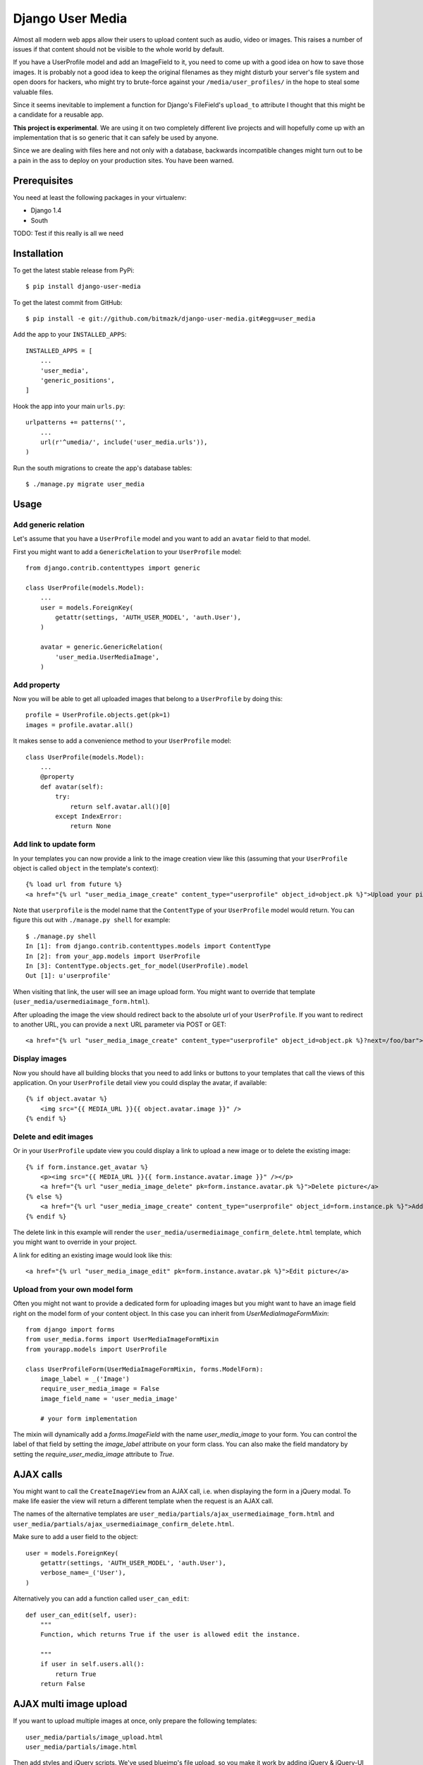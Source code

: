 Django User Media
=================

Almost all modern web apps allow their users to upload content such as audio,
video or images. This raises a number of issues if that content should not be
visible to the whole world by default.

If you have a UserProfile model and add an ImageField to it, you need to
come up with a good idea on how to save those images. It is probably not a good
idea to keep the original filenames as they might disturb your server's file
system and open doors for hackers, who might try to brute-force against your
``/media/user_profiles/`` in the hope to steal some valuable files.

Since it seems inevitable to implement a function for Django's FileField's
``upload_to`` attribute I thought that this might be a candidate for a reusable
app.

**This project is experimental**. We are using it on two completely different
live projects and will hopefully come up with an implementation that is so
generic that it can safely be used by anyone.

Since we are dealing with files here and not only with a database, backwards
incompatible changes might turn out to be a pain in the ass to deploy on your
production sites. You have been warned.


Prerequisites
-------------

You need at least the following packages in your virtualenv:

* Django 1.4
* South

TODO: Test if this really is all we need


Installation
------------

To get the latest stable release from PyPi::

    $ pip install django-user-media

To get the latest commit from GitHub::

    $ pip install -e git://github.com/bitmazk/django-user-media.git#egg=user_media

Add the app to your ``INSTALLED_APPS``::

    INSTALLED_APPS = [
        ...
        'user_media',
        'generic_positions',
    ]

Hook the app into your main ``urls.py``::

    urlpatterns += patterns('',
        ...
        url(r'^umedia/', include('user_media.urls')),
    )

Run the south migrations to create the app's database tables::

    $ ./manage.py migrate user_media


Usage
-----


Add generic relation
++++++++++++++++++++

Let's assume that you have a ``UserProfile`` model and you want to add an
``avatar`` field to that model.

First you might want to add a ``GenericRelation`` to your ``UserProfile``
model::

    from django.contrib.contenttypes import generic

    class UserProfile(models.Model):
        ...
        user = models.ForeignKey(
            getattr(settings, 'AUTH_USER_MODEL', 'auth.User'),
        )

        avatar = generic.GenericRelation(
            'user_media.UserMediaImage',
        )


Add property
++++++++++++

Now you will be able to get all uploaded images that belong to a
``UserProfile`` by doing this::

    profile = UserProfile.objects.get(pk=1)
    images = profile.avatar.all()

It makes sense to add a convenience method to your ``UserProfile`` model::

    class UserProfile(models.Model):
        ...
        @property
        def avatar(self):
            try:
                return self.avatar.all()[0]
            except IndexError:
                return None


Add link to update form
+++++++++++++++++++++++

In your templates you can now provide a link to the image creation view like
this (assuming that your ``UserProfile`` object is called ``object`` in the
template's context)::

    {% load url from future %}
    <a href="{% url "user_media_image_create" content_type="userprofile" object_id=object.pk %}">Upload your picture</a>

Note that ``userprofile`` is the model name that the ``ContentType`` of your
``UserProfile`` model would return. You can figure this out with ``./manage.py
shell`` for example::

    $ ./manage.py shell
    In [1]: from django.contrib.contenttypes.models import ContentType
    In [2]: from your_app.models import UserProfile
    In [3]: ContentType.objects.get_for_model(UserProfile).model
    Out [1]: u'userprofile'

When visiting that link, the user will see an image upload form. You might
want to override that template (``user_media/usermediaimage_form.html``).

After uploading the image the view should redirect back to the absolute url
of your ``UserProfile``. If you want to redirect to another URL, you can
provide a ``next`` URL parameter via POST or GET::

        <a href="{% url "user_media_image_create" content_type="userprofile" object_id=object.pk %}?next=/foo/bar">Upload your picture</a>


Display images
++++++++++++++

Now you should have all building blocks that you need to add links or buttons
to your templates that call the views of this application. On your
``UserProfile`` detail view you could display the avatar, if available::

    {% if object.avatar %}
        <img src="{{ MEDIA_URL }}{{ object.avatar.image }}" />
    {% endif %}


Delete and edit images
++++++++++++++++++++++

Or in your ``UserProfile`` update view you could display a link to upload a
new image or to delete the existing image::

    {% if form.instance.get_avatar %}
        <p><img src="{{ MEDIA_URL }}{{ form.instance.avatar.image }}" /></p>
        <a href="{% url "user_media_image_delete" pk=form.instance.avatar.pk %}">Delete picture</a>
    {% else %}
        <a href="{% url "user_media_image_create" content_type="userprofile" object_id=form.instance.pk %}">Add profile picture</a>
    {% endif %}

The delete link in this example will render the
``user_media/usermediaimage_confirm_delete.html`` template, which you might
want to override in your project.

A link for editing an existing image would look like this::

        <a href="{% url "user_media_image_edit" pk=form.instance.avatar.pk %}">Edit picture</a>


Upload from your own model form
+++++++++++++++++++++++++++++++

Often you might not want to provide a dedicated form for uploading images but
you might want to have an image field right on the model form of your content
object. In this case you can inherit from `UserMediaImageFormMixin`::

    from django import forms
    from user_media.forms import UserMediaImageFormMixin
    from yourapp.models import UserProfile

    class UserProfileForm(UserMediaImageFormMixin, forms.ModelForm):
        image_label = _('Image')
        require_user_media_image = False
        image_field_name = 'user_media_image'

        # your form implementation

The mixin will dynamically add a `forms.ImageField` with the name
`user_media_image` to your form. You can control the label of that field by
setting the `image_label` attribute on your form class. You can also make the
field mandatory by setting the `require_user_media_image` attribute to `True`.

AJAX calls
----------

You might want to call the ``CreateImageView`` from an AJAX call, i.e. when
displaying the form in a jQuery modal. To make life easier the view will
return a different template when the request is an AJAX call.

The names of the alternative templates are
``user_media/partials/ajax_usermediaimage_form.html`` and
``user_media/partials/ajax_usermediaimage_confirm_delete.html``.

Make sure to add a user field to the object::

    user = models.ForeignKey(
        getattr(settings, 'AUTH_USER_MODEL', 'auth.User'),
        verbose_name=_('User'),
    )

Alternatively you can add a function called ``user_can_edit``: ::

    def user_can_edit(self, user):
        """
        Function, which returns True if the user is allowed edit the instance.

        """
        if user in self.users.all():
            return True
        return False


AJAX multi image upload
-----------------------

If you want to upload multiple images at once, only prepare the following
templates::

    user_media/partials/image_upload.html
    user_media/partials/image.html

Then add styles and jQuery scripts. We've used blueimp's file upload, so you
make it work by adding jQuery & jQuery-UI plus the scripts in::

    user_media/partials/image_upload_scripts.html

Now include the form::

    {% include "user_media/partials/image_upload.html" with object=request.user.get_profile maximum='5' mode="multiple" c_type="profile" %}

You can limit the maximum upload by using the following setting::

    USER_MEDIA_UPLOAD_MAXIMUM = 5


AJAX single image upload
------------------------

You can also combine single and multiple uploads. Just use the templates and
add the wanted variables::

    {% include "user_media/partials/image_upload.html" with object=request.user.get_profile field='logo' mode="single" show_main_thumb="True" %}

Extra classes for newly loaded image
------------------------------------

If you are using the single image upload, your newly uploaded image will be
replace the current img-element in your `userMediaImageUploaded`-element.
Sometimes you might have special CSS classes on your images and you might want
to add those classes again to the img that has just been added to the DOM.
In order to define the classes that should be added to newly loaded images,
just add the `data-img-class="myclass1 myclass2"` attribute to the element that
has the `userMediaImageUploaded` class.

jQuery image cropping
---------------------

You can easily add a frontend image cropping. First of all, add a new thumbnail
processor ``user_media.processors.crop_box``::

    THUMBNAIL_PROCESSORS = (
        'user_media.processors.crop_box',
        ...
        'easy_thumbnails.processors.colorspace',
        'easy_thumbnails.processors.autocrop',
        'easy_thumbnails.processors.scale_and_crop',
        'easy_thumbnails.processors.filters',
    )

Then add the cropping template and the relevant js libraries::

    {% include "user_media/partials/crop.html" %}

    <script src="{% static "django_libs/js/getcookie.js" %}"></script>
    <script src="{% static "user_media/js/libs/jquery.Jcrop.js" %}"></script>

You can modify the settings by overwriting the input fields in ``crop.html``.

Check out: http://deepliquid.com/content/Jcrop.html

Now, if a user clicks on ``Select another cutout``, the original image will be
pushed into the crop area, where the user is able to select a frame. If she
then saves the cropped area, the coordinates will be saved to the
``UserMediaImage`` instance.

By using the new thumbnail processor it's easy to use this coordinates to
generate thumbnails::

    {% thumbnail image.image image.small_size box=image.box_coordinates %}


Settings
--------

USER_MEDIA_THUMB_SIZE_SMALL
+++++++++++++++++++++++++++

Default: (95, 95)

Size of the small auto-generated thumbnails, which are processed after
upload/cropping.


USER_MEDIA_THUMB_SIZE_LARGE
+++++++++++++++++++++++++++

Default: (150, 150)

Size of the large auto-generated thumbnails, which are processed after
upload/cropping.


USER_MEDIA_UPLOAD_MAXIMUM
+++++++++++++++++++++++++

Default: 3

Amount of images to be uploaded at a maximum.


Contribute
----------

If you want to contribute to this project, please perform the following steps::

    # Fork this repository
    # Clone your fork
    $ mkvirtualenv -p python2.7 django-user-media
    $ pip install -r requirements.txt

    $ git co -b feature_branch master
    # Implement your feature and tests
    $ git add . && git commit
    $ git push -u origin feature_branch
    # Send us a pull request for your feature branch


Testing
-------

If you want to contribute to this project you can run the tests without setting
up a Django project. Just clone this repository and execute the
``runtests.py``::

    $ ./user_media/tests/runtests.py

Sometimes a new feature needs new South migrations, in this case you should
do the following::

    $ rm db.sqlite
    $ ./manage.py syncdb --migrate
    $ ./manage.py schemamigration user_media --auto


Discuss
-------

If you have questions or issues, please open an issue on GitHub.

If we don't react quickly, please don't hesitate to ping me on Twitter
(`@mbrochh <https://twitter.com/mbrochh>`_)

